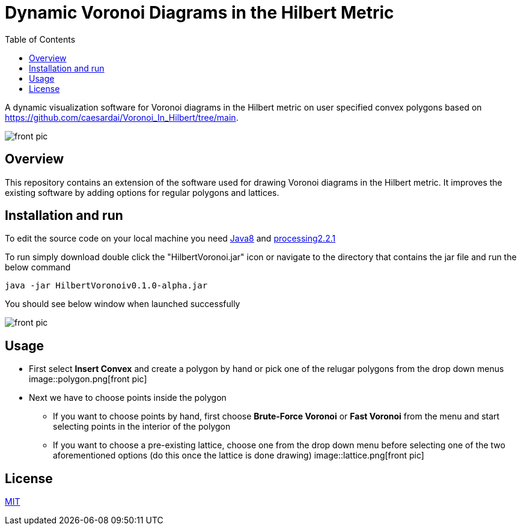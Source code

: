 :imagesdir: resources
:couchbase_version: current
:toc:
:project_id: gs-intro-to-js
:icons: font
:source-highlighter: prettify
:tags: javascript,ecmasscript,js

# Dynamic Voronoi Diagrams in the Hilbert Metric

A dynamic visualization software for Voronoi diagrams in the Hilbert metric on user specified convex polygons based on https://github.com/caesardai/Voronoi_In_Hilbert/tree/main.

image::heksagon.jpg[front pic]

## Overview
This repository contains an extension of the software used for drawing Voronoi diagrams in the Hilbert metric. It improves the existing software by adding options for regular polygons and lattices.

## Installation and run
To edit the source code on your local machine you need link:https://www.oracle.com/java/technologies/javase/javase8-archive-downloads.html[Java8] and link:https://processing.org/download[processing2.2.1]

To run simply download double click the "HilbertVoronoi.jar" icon or navigate to the directory that contains the jar file and run the below command

```bash
java -jar HilbertVoronoiv0.1.0-alpha.jar
```
You should see below window when launched successfully

image::launch_new.png[front pic]

## Usage

* First select **Insert Convex** and create a polygon by hand or pick one of the relugar polygons from the drop down menus
image::polygon.png[front pic]
* Next we have to choose points inside the polygon
  - If you want to choose points by hand, first choose **Brute-Force Voronoi** or **Fast Voronoi** from the menu and start selecting points in the interior of the polygon
  - If you want to choose a pre-existing lattice, choose one from the drop down menu before selecting one of the two aforementioned options (do this once the lattice is done drawing) 
    image::lattice.png[front pic]

## License

https://choosealicense.com/licenses/mit/[MIT]



